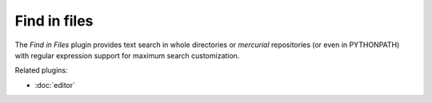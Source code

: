 Find in files
=============

The *Find in Files* plugin provides text search in whole directories or
`mercurial` repositories (or even in PYTHONPATH) with regular expression
support for maximum search customization.

.. image:: images/findinfiles.png

Related plugins:

* :doc:`editor`
